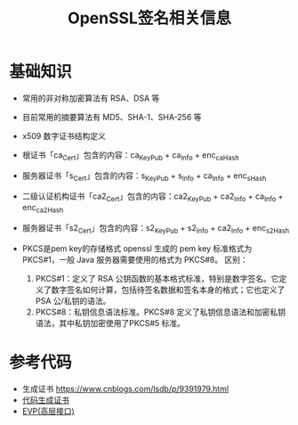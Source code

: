 #+TITLE: OpenSSL签名相关信息
:PROPERTIES:
#+startup: showall
:END:

* 基础知识
- 常用的非对称加密算法有 RSA、DSA 等
- 目前常用的摘要算法有 MD5、SHA-1、SHA-256 等
- x509 数字证书结构定义
- 根证书「ca_Cert」包含的内容：ca_KeyPub + ca_Info + enc_ca_Hash
- 服务器证书「s_Cert」包含的内容：s_KeyPub + s_Info + ca_Info + enc_s_Hash
- 二级认证机构证书「ca2_Cert」包含的内容：ca2_KeyPub + ca2_Info + ca_Info + enc_ca2_Hash
- 服务器证书「s2_Cert」包含的内容：s2_KeyPub + s2_Info + ca2_Info + enc_s2_Hash

- PKCS是pem key的存储格式
  openssl 生成的 pem key 标准格式为 PKCS#1，一般 Java 服务器需要使用的格式为 PKCS#8。
  区别：
  1. PKCS#1：定义了 RSA 公钥函数的基本格式标准，特别是数字签名。它定义了数字签名如何计算，包括待签名数据和签名本身的格式；它也定义了 PSA 公/私钥的语法。
  2. PKCS#8：私钥信息语法标准。PKCS#8 定义了私钥信息语法和加密私钥语法，其中私钥加密使用了PKCS#5 标准。

* 参考代码
- 生成证书 https://www.cnblogs.com/lsdb/p/9391979.html
- [[./openssl-cert-generate-by-code.org][代码生成证书]]
- [[./openssl-evp.org][EVP(高层接口)]]

